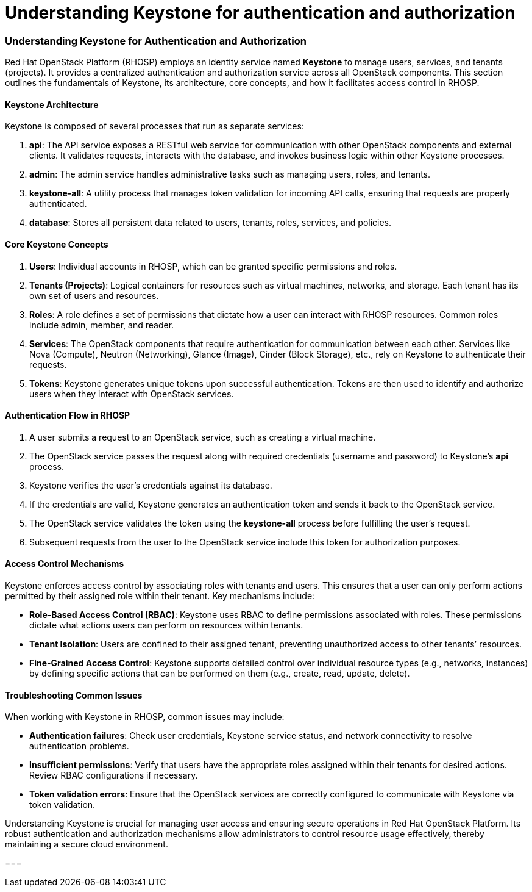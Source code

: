#  Understanding Keystone for authentication and authorization

=== Understanding Keystone for Authentication and Authorization

Red Hat OpenStack Platform (RHOSP) employs an identity service named **Keystone** to manage users, services, and tenants (projects). It provides a centralized authentication and authorization service across all OpenStack components. This section outlines the fundamentals of Keystone, its architecture, core concepts, and how it facilitates access control in RHOSP.

#### Keystone Architecture

Keystone is composed of several processes that run as separate services:

1. **api**: The API service exposes a RESTful web service for communication with other OpenStack components and external clients. It validates requests, interacts with the database, and invokes business logic within other Keystone processes.
2. **admin**: The admin service handles administrative tasks such as managing users, roles, and tenants.
3. **keystone-all**: A utility process that manages token validation for incoming API calls, ensuring that requests are properly authenticated.
4. **database**: Stores all persistent data related to users, tenants, roles, services, and policies.

#### Core Keystone Concepts

1. **Users**: Individual accounts in RHOSP, which can be granted specific permissions and roles.
2. **Tenants (Projects)**: Logical containers for resources such as virtual machines, networks, and storage. Each tenant has its own set of users and resources.
3. **Roles**: A role defines a set of permissions that dictate how a user can interact with RHOSP resources. Common roles include admin, member, and reader.
4. **Services**: The OpenStack components that require authentication for communication between each other. Services like Nova (Compute), Neutron (Networking), Glance (Image), Cinder (Block Storage), etc., rely on Keystone to authenticate their requests.
5. **Tokens**: Keystone generates unique tokens upon successful authentication. Tokens are then used to identify and authorize users when they interact with OpenStack services.

#### Authentication Flow in RHOSP

1. A user submits a request to an OpenStack service, such as creating a virtual machine.
2. The OpenStack service passes the request along with required credentials (username and password) to Keystone's **api** process.
3. Keystone verifies the user’s credentials against its database.
4. If the credentials are valid, Keystone generates an authentication token and sends it back to the OpenStack service.
5. The OpenStack service validates the token using the **keystone-all** process before fulfilling the user's request.
6. Subsequent requests from the user to the OpenStack service include this token for authorization purposes.

#### Access Control Mechanisms

Keystone enforces access control by associating roles with tenants and users. This ensures that a user can only perform actions permitted by their assigned role within their tenant. Key mechanisms include:

- **Role-Based Access Control (RBAC)**: Keystone uses RBAC to define permissions associated with roles. These permissions dictate what actions users can perform on resources within tenants.
- **Tenant Isolation**: Users are confined to their assigned tenant, preventing unauthorized access to other tenants’ resources.
- **Fine-Grained Access Control**: Keystone supports detailed control over individual resource types (e.g., networks, instances) by defining specific actions that can be performed on them (e.g., create, read, update, delete).

#### Troubleshooting Common Issues

When working with Keystone in RHOSP, common issues may include:

- **Authentication failures**: Check user credentials, Keystone service status, and network connectivity to resolve authentication problems.
- **Insufficient permissions**: Verify that users have the appropriate roles assigned within their tenants for desired actions. Review RBAC configurations if necessary.
- **Token validation errors**: Ensure that the OpenStack services are correctly configured to communicate with Keystone via token validation.

Understanding Keystone is crucial for managing user access and ensuring secure operations in Red Hat OpenStack Platform. Its robust authentication and authorization mechanisms allow administrators to control resource usage effectively, thereby maintaining a secure cloud environment.

===